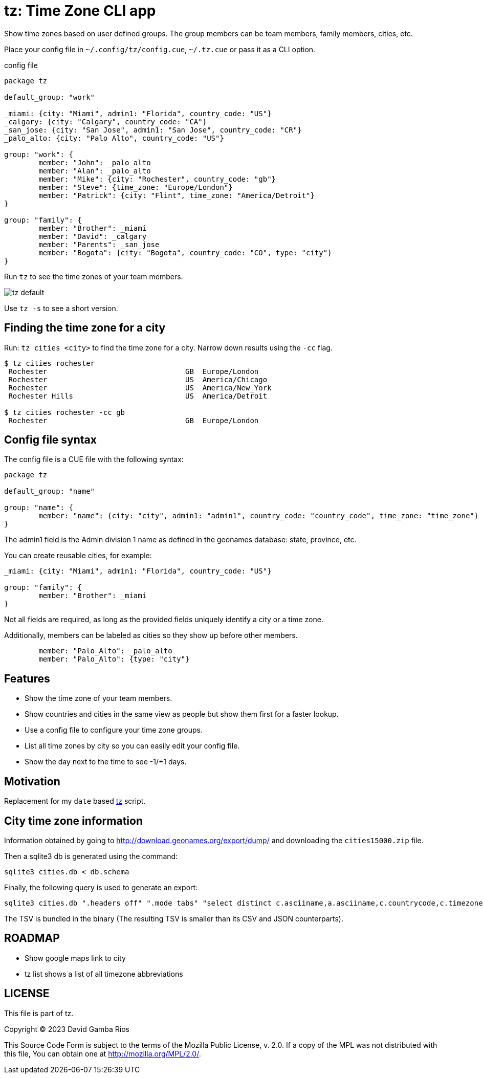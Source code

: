 = tz: Time Zone CLI app

Show time zones based on user defined groups.
The group members can be team members, family members, cities, etc.

Place your config file in `~/.config/tz/config.cue`, `~/.tz.cue` or pass it as a CLI option.

.config file
[source, cue]
----
package tz

default_group: "work"

_miami: {city: "Miami", admin1: "Florida", country_code: "US"}
_calgary: {city: "Calgary", country_code: "CA"}
_san_jose: {city: "San Jose", admin1: "San Jose", country_code: "CR"}
_palo_alto: {city: "Palo Alto", country_code: "US"}

group: "work": {
	member: "John": _palo_alto
	member: "Alan": _palo_alto
	member: "Mike": {city: "Rochester", country_code: "gb"}
	member: "Steve": {time_zone: "Europe/London"}
	member: "Patrick": {city: "Flint", time_zone: "America/Detroit"}
}

group: "family": {
	member: "Brother": _miami
	member: "David": _calgary
	member: "Parents": _san_jose
	member: "Bogota": {city: "Bogota", country_code: "CO", type: "city"}
}
----

Run `tz` to see the time zones of your team members.

image::https://github.com/DavidGamba/screenshots/blob/master/dgtools/tz/tz-default.png[]

Use `tz -s` to see a short version.

== Finding the time zone for a city

Run: `tz cities <city>` to find the time zone for a city.
Narrow down results using the `-cc` flag.

----
$ tz cities rochester
 Rochester                                GB  Europe/London
 Rochester                                US  America/Chicago
 Rochester                                US  America/New_York
 Rochester Hills                          US  America/Detroit

$ tz cities rochester -cc gb
 Rochester                                GB  Europe/London
----

== Config file syntax

The config file is a CUE file with the following syntax:

[source, cue]
----
package tz

default_group: "name"

group: "name": {
	member: "name": {city: "city", admin1: "admin1", country_code: "country_code", time_zone: "time_zone"}
}
----

The admin1 field is the Admin division 1 name as defined in the geonames database: state, province, etc.

You can create reusable cities, for example:

[source, cue]
----
_miami: {city: "Miami", admin1: "Florida", country_code: "US"}

group: "family": {
	member: "Brother": _miami
}
----

Not all fields are required, as long as the provided fields uniquely identify a city or a time zone.

Additionally, members can be labeled as cities so they show up before other members.

[source, cue]
----
	member: "Palo_Alto": _palo_alto
	member: "Palo_Alto": {type: "city"}
----

== Features

* Show the time zone of your team members.

* Show countries and cities in the same view as people but show them first for a faster lookup.

* Use a config file to configure your time zone groups.

* List all time zones by city so you can easily edit your config file.

* Show the day next to the time to see -1/+1 days.

== Motivation

Replacement for my `date` based https://github.com/DavidGamba/bin/blob/96468fe1ebfdc81972dad0b56a11b8023f3f639b/tz[tz] script.

== City time zone information

Information obtained by going to http://download.geonames.org/export/dump/ and downloading the `cities15000.zip` file.

Then a sqlite3 db is generated using the command:

----
sqlite3 cities.db < db.schema
----

Finally, the following query is used to generate an export:

----
sqlite3 cities.db ".headers off" ".mode tabs" "select distinct c.asciiname,a.asciiname,c.countrycode,c.timezone,c.population from cities as c left join admin1 as a on c.countrycode || '.' || c.admin1code = a.code;"  > cities-tz.tsv
----

The TSV is bundled in the binary (The resulting TSV is smaller than its CSV and JSON counterparts).

== ROADMAP

* Show google maps link to city

* tz list shows a list of all timezone abbreviations

== LICENSE

This file is part of tz.

Copyright (C) 2023  David Gamba Rios

This Source Code Form is subject to the terms of the Mozilla Public
License, v. 2.0. If a copy of the MPL was not distributed with this
file, You can obtain one at http://mozilla.org/MPL/2.0/.
